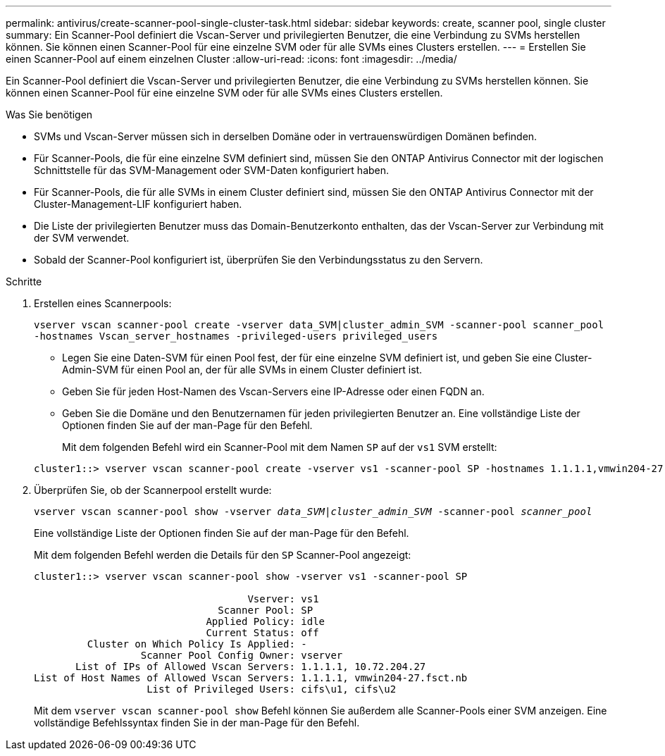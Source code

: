 ---
permalink: antivirus/create-scanner-pool-single-cluster-task.html 
sidebar: sidebar 
keywords: create, scanner pool, single cluster 
summary: Ein Scanner-Pool definiert die Vscan-Server und privilegierten Benutzer, die eine Verbindung zu SVMs herstellen können. Sie können einen Scanner-Pool für eine einzelne SVM oder für alle SVMs eines Clusters erstellen. 
---
= Erstellen Sie einen Scanner-Pool auf einem einzelnen Cluster
:allow-uri-read: 
:icons: font
:imagesdir: ../media/


[role="lead"]
Ein Scanner-Pool definiert die Vscan-Server und privilegierten Benutzer, die eine Verbindung zu SVMs herstellen können. Sie können einen Scanner-Pool für eine einzelne SVM oder für alle SVMs eines Clusters erstellen.

.Was Sie benötigen
* SVMs und Vscan-Server müssen sich in derselben Domäne oder in vertrauenswürdigen Domänen befinden.
* Für Scanner-Pools, die für eine einzelne SVM definiert sind, müssen Sie den ONTAP Antivirus Connector mit der logischen Schnittstelle für das SVM-Management oder SVM-Daten konfiguriert haben.
* Für Scanner-Pools, die für alle SVMs in einem Cluster definiert sind, müssen Sie den ONTAP Antivirus Connector mit der Cluster-Management-LIF konfiguriert haben.
* Die Liste der privilegierten Benutzer muss das Domain-Benutzerkonto enthalten, das der Vscan-Server zur Verbindung mit der SVM verwendet.
* Sobald der Scanner-Pool konfiguriert ist, überprüfen Sie den Verbindungsstatus zu den Servern.


.Schritte
. Erstellen eines Scannerpools:
+
`vserver vscan scanner-pool create -vserver data_SVM|cluster_admin_SVM -scanner-pool scanner_pool -hostnames Vscan_server_hostnames -privileged-users privileged_users`

+
** Legen Sie eine Daten-SVM für einen Pool fest, der für eine einzelne SVM definiert ist, und geben Sie eine Cluster-Admin-SVM für einen Pool an, der für alle SVMs in einem Cluster definiert ist.
** Geben Sie für jeden Host-Namen des Vscan-Servers eine IP-Adresse oder einen FQDN an.
** Geben Sie die Domäne und den Benutzernamen für jeden privilegierten Benutzer an. Eine vollständige Liste der Optionen finden Sie auf der man-Page für den Befehl.


+
Mit dem folgenden Befehl wird ein Scanner-Pool mit dem Namen `SP` auf der `vs1` SVM erstellt:

+
[listing]
----
cluster1::> vserver vscan scanner-pool create -vserver vs1 -scanner-pool SP -hostnames 1.1.1.1,vmwin204-27.fsct.nb -privileged-users cifs\u1,cifs\u2
----
. Überprüfen Sie, ob der Scannerpool erstellt wurde:
+
`vserver vscan scanner-pool show -vserver _data_SVM|cluster_admin_SVM_ -scanner-pool _scanner_pool_`

+
Eine vollständige Liste der Optionen finden Sie auf der man-Page für den Befehl.

+
Mit dem folgenden Befehl werden die Details für den `SP` Scanner-Pool angezeigt:

+
[listing]
----
cluster1::> vserver vscan scanner-pool show -vserver vs1 -scanner-pool SP

                                    Vserver: vs1
                               Scanner Pool: SP
                             Applied Policy: idle
                             Current Status: off
         Cluster on Which Policy Is Applied: -
                  Scanner Pool Config Owner: vserver
       List of IPs of Allowed Vscan Servers: 1.1.1.1, 10.72.204.27
List of Host Names of Allowed Vscan Servers: 1.1.1.1, vmwin204-27.fsct.nb
                   List of Privileged Users: cifs\u1, cifs\u2
----
+
Mit dem `vserver vscan scanner-pool show` Befehl können Sie außerdem alle Scanner-Pools einer SVM anzeigen. Eine vollständige Befehlssyntax finden Sie in der man-Page für den Befehl.


